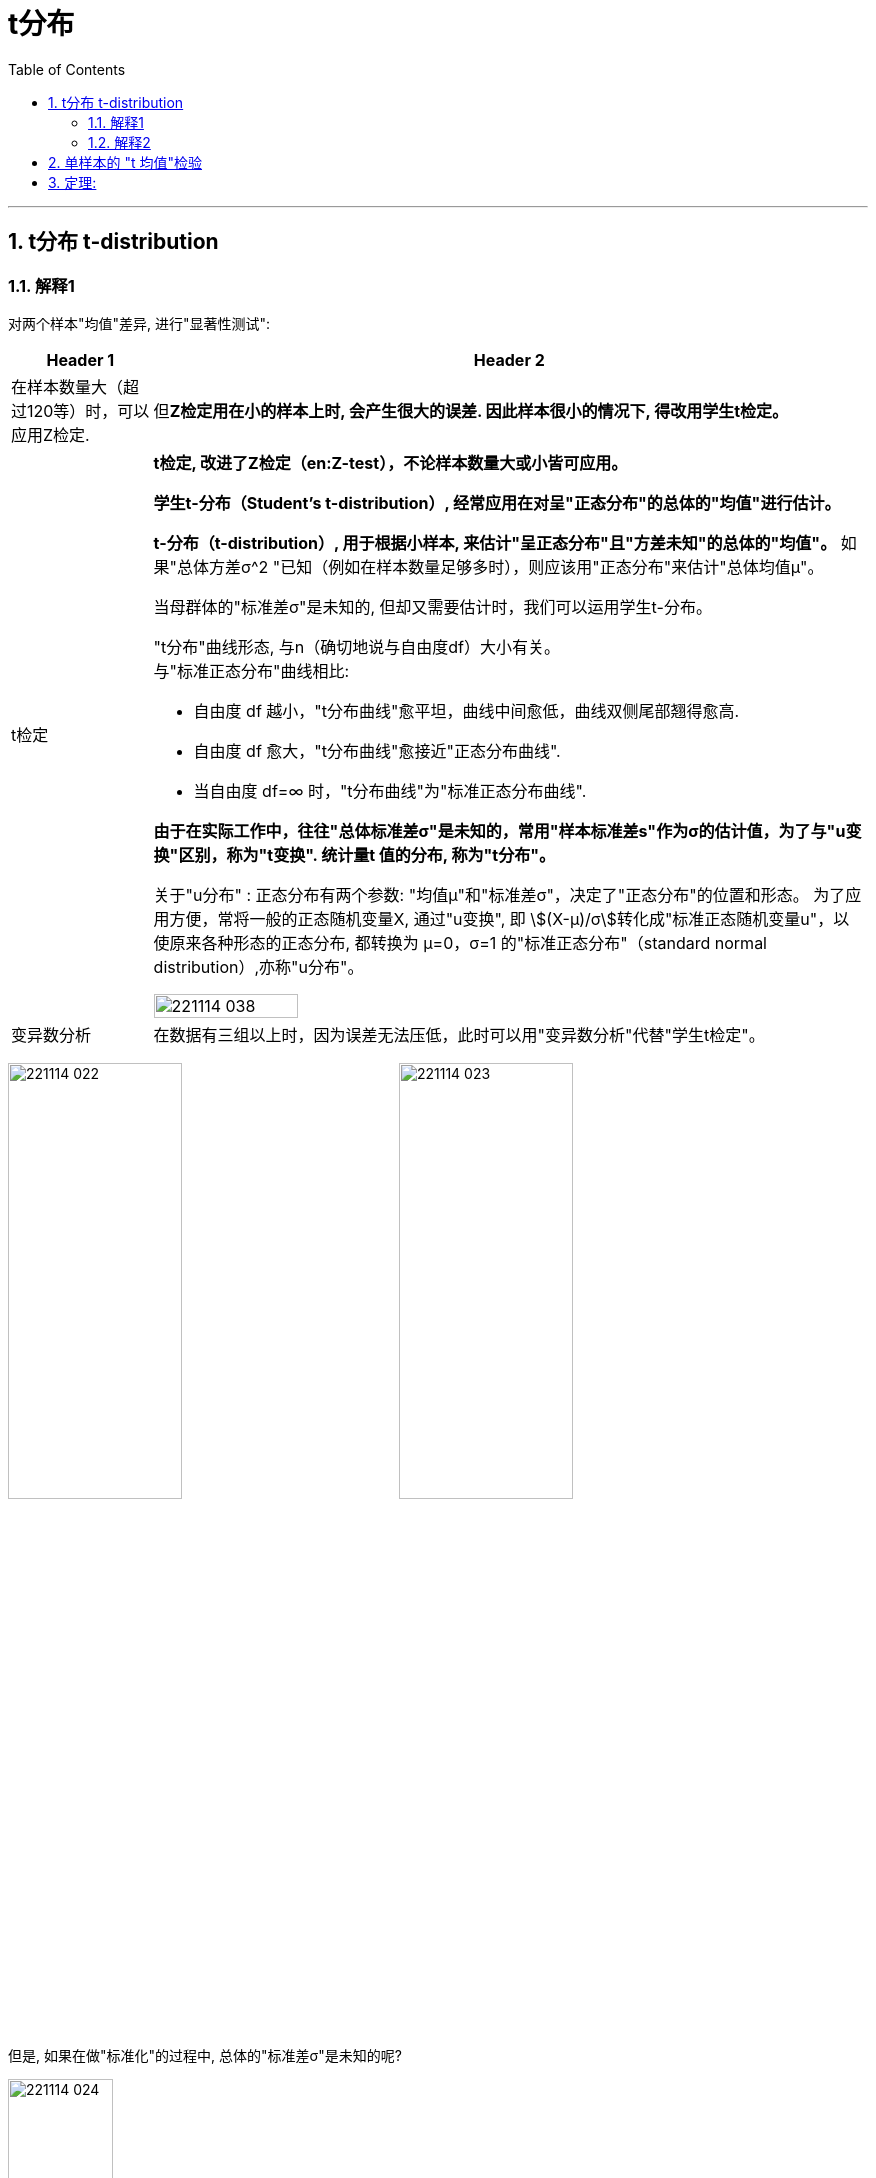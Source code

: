 

= t分布
:toc: left
:toclevels: 3
:sectnums:

---

== t分布 t-distribution

=== 解释1

对两个样本"均值"差异, 进行"显著性测试":

[.small]
[options="autowidth" cols="1a,1a"]
|===
|Header 1 |Header 2

|在样本数量大（超过120等）时，可以应用Z检定.
|但**Z检定用在小的样本上时, 会产生很大的误差. 因此样本很小的情况下, 得改用学生t检定。**

|t检定
|*t检定, 改进了Z检定（en:Z-test），不论样本数量大或小皆可应用。*

**学生t-分布（Student's t-distribution）, 经常应用在对呈"正态分布"的总体的"均值"进行估计。**

**t-分布（t-distribution）, 用于根据小样本, 来估计"呈正态分布"且"方差未知"的总体的"均值"。** 如果"总体方差σ^2 "已知（例如在样本数量足够多时），则应该用"正态分布"来估计"总体均值μ"。

当母群体的"标准差σ"是未知的, 但却又需要估计时，我们可以运用学生t-分布。

"t分布"曲线形态, 与n（确切地说与自由度df）大小有关。 +
与"标准正态分布"曲线相比:

- 自由度 df 越小，"t分布曲线"愈平坦，曲线中间愈低，曲线双侧尾部翘得愈高.
- 自由度 df 愈大，"t分布曲线"愈接近"正态分布曲线".
- 当自由度 df=∞ 时，"t分布曲线"为"标准正态分布曲线".


*由于在实际工作中，往往"总体标准差σ"是未知的，常用"样本标准差s"作为σ的估计值，为了与"u变换"区别，称为"t变换". 统计量t 值的分布, 称为"t分布"。*

关于"u分布" : 正态分布有两个参数: "均值μ"和"标准差σ"，决定了"正态分布"的位置和形态。 为了应用方便，常将一般的正态随机变量X, 通过"u变换", 即 stem:[(X-μ)/σ]转化成"标准正态随机变量u"，以使原来各种形态的正态分布, 都转换为 μ=0，σ=1 的"标准正态分布"（standard normal distribution）,亦称"u分布"。

image:img/221114_038.webp[,45%]


|变异数分析
|在数据有三组以上时，因为误差无法压低，此时可以用"变异数分析"代替"学生t检定"。
|===


image:img/221114_022.png[,45%]
image:img/221114_023.png[,45%]

但是, 如果在做"标准化"的过程中, 总体的"标准差σ"是未知的呢?

image:img/221114_024.png[,35%]

*但是, 用"样本的标准差S", 来代替"总体的标准差σ", 来计算的话, 是否合适呢? +
其实, 代替后, Z公式, 其实就不是"标准正态分布"了, 而是属于另一种分布 -- 即 "t分布".*

image:img/221114_025.png[,35%]
image:img/221114_026.png[,35%]

事实上:

- "t分布", 不是"正态分布".
- t统计量的公式, 只是类似于"Z值"而已.
- 自由度v, 是"t分布"的唯一的参数.
- "t分布"的均值=0, 因此t分布的图像, 也是左右对称的.
- t分布的图像, 比"标准正态分布Z"的图像, 更宽, 更扁.

比较一下"标准正态分布"曲线, 与"t分布"曲线的差别:  +
image:img/221114_027.png[,45%]
image:img/221114_028.png[,45%]

image:img/221114_029.png[,45%]
image:img/221114_030.png[,45%]

虽然, 当自由度v>30时, "t分布" 就很接近"标准正态分布"曲线了, 但我们依然没必要用"标准正态分布"来代替"t分布"来做计算, 因为我们是用电脑来帮我们算的. 你直接用"t分布"就行了.

---

=== 解释2

学生t-分布, 可简称为t分布。

T分布的特征:

- 曲线下面总面积为1
- 曲线以0为对称中心，比正态分布更加扁平
- 曲线向左右方向无限延伸，但没有碰到x轴
- 自由度, 简单理解为 : *T分布的自由度 =样本容量-1*
- 自由度增加时（样本增加），T分布接近正态分布, T分布拥有更大标准差。 +
如果样本数量大于30，数据分布近似"正态分布"； +
如果样本量小于30，数据分布呈"T分布".


image:img/0819.jpg[,45%]

T分布在医药领域有广泛用途，因为临床实验有0-4期，花费高. 如果样本量小于30时，我们可以采用"T分布"来分析, 以节省开支。



---

== 单样本的 "t 均值"检验

.标题
====
例如： +
image:img/221114_031.png[,70%]

image:img/221114_032.png[,45%]

如下图, 因为t分布的式子, 是对应于 自由度 n-1 的. 所以本例, 样本抽取了10个数据, 其t分布对应的 "自由度参数v", 就 stem:[ = n-1 = 10-1 =9].

image:img/221114_026.png[,45%]
image:img/221114_033.png[,45%]

image:img/221114_034.png[,45%]

下面, 再求出 p值, p值就是"拒绝域"的总概率值. 因为单边的"拒绝域"概率论值是 0.123, 那么双边的"拒绝域"概率值 stem:[ =2 * 0.123 = 0.246]. 显然, 0.246 > 0.05, 说明改进后的10个样本的均值, 处在 "改进前"的t分布的"接受域"(即中间95%的面积)中. 依然处在"改进前"的t分布模型世界中. 即看不出改进的效果.
====


---


== 定理:

image:img/221114_036.png[,90%]

image:img/221114_035.png[,45%]
image:img/221114_037.png[,45%]


.标题
====
例如： +
image:img/221114_038.png[,]

image:img/221114_039.png[,45%]
====




---


